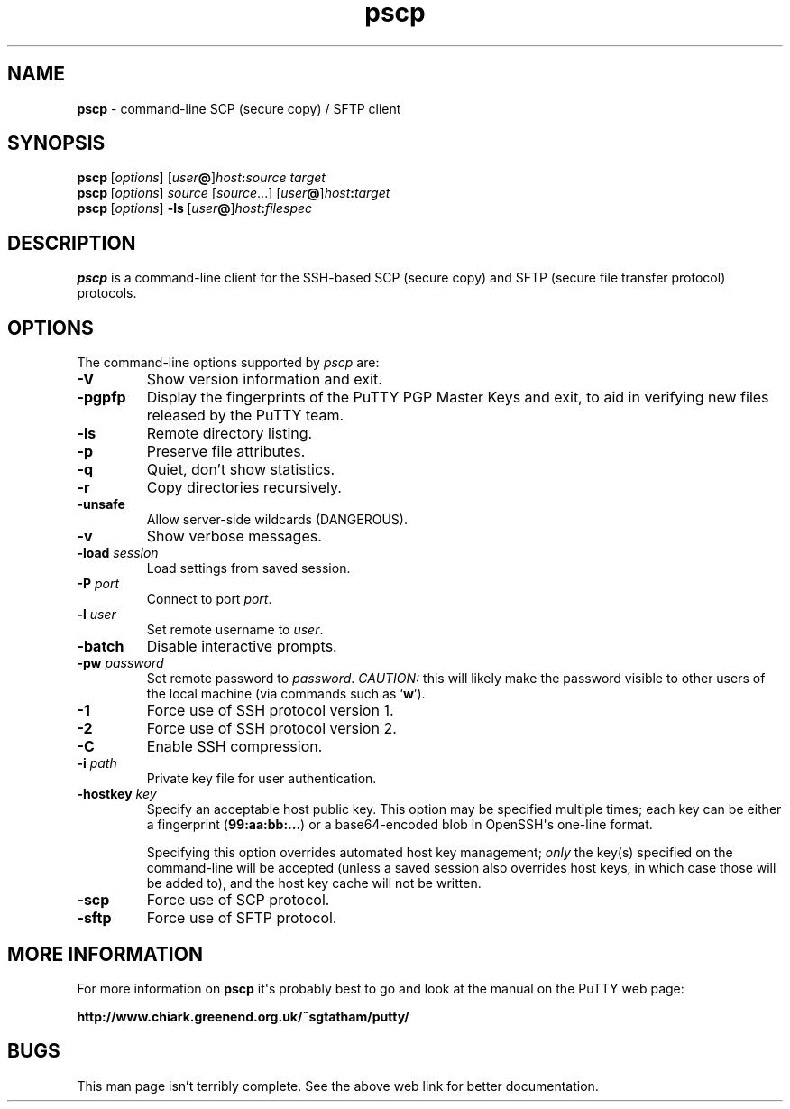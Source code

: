 .ie \n(.g .ds Aq \(aq
.el       .ds Aq '
.TH "pscp" "1" "2004\(hy03\(hy24" "PuTTY\ tool\ suite" "PuTTY\ tool\ suite"
.SH "NAME"
.PP
\fBpscp\fP \- command-line SCP (secure copy) / SFTP client
.SH "SYNOPSIS"
.PP
.nf
\fBpscp\fP\ [\fIoptions\fP]\ [\fIuser\fP\fB@\fP]\fIhost\fP\fB:\fP\fIsource\fP\ \fItarget\fP
\fBpscp\fP\ [\fIoptions\fP]\ \fIsource\fP\ [\fIsource\fP...]\ [\fIuser\fP\fB@\fP]\fIhost\fP\fB:\fP\fItarget\fP
\fBpscp\fP\ [\fIoptions\fP]\ \fB\-ls\fP\ [\fIuser\fP\fB@\fP]\fIhost\fP\fB:\fP\fIfilespec\fP
.fi
.SH "DESCRIPTION"
.PP
\fBpscp\fP is a command-line client for the SSH-based SCP (secure copy) and SFTP (secure file transfer protocol) protocols.
.SH "OPTIONS"
.PP
The command-line options supported by \fIpscp\fP are:
.IP "\fB-V\fP"
Show version information and exit.
.IP "\fB-pgpfp\fP"
Display the fingerprints of the PuTTY PGP Master Keys and exit, to aid in verifying new files released by the PuTTY team.
.IP "\fB-ls\fP"
Remote directory listing.
.IP "\fB-p\fP"
Preserve file attributes.
.IP "\fB-q\fP"
Quiet, don't show statistics.
.IP "\fB-r\fP"
Copy directories recursively.
.IP "\fB-unsafe\fP"
Allow server-side wildcards (DANGEROUS).
.IP "\fB-v\fP"
Show verbose messages.
.IP "\fB-load\fP \fIsession\fP"
Load settings from saved session.
.IP "\fB-P\fP \fIport\fP"
Connect to port \fIport\fP.
.IP "\fB-l\fP \fIuser\fP"
Set remote username to \fIuser\fP.
.IP "\fB-batch\fP"
Disable interactive prompts.
.IP "\fB-pw\fP \fIpassword\fP"
Set remote password to \fIpassword\fP. \fICAUTION:\fP this will likely make the password visible to other users of the local machine (via commands such as `\fBw\fP').
.IP "\fB-1\fP"
Force use of SSH protocol version 1.
.IP "\fB-2\fP"
Force use of SSH protocol version 2.
.IP "\fB-C\fP"
Enable SSH compression.
.IP "\fB-i\fP \fIpath\fP"
Private key file for user authentication.
.IP "\fB\-hostkey\fP \fIkey\fP"
Specify an acceptable host public key. This option may be specified multiple times; each key can be either a fingerprint (\fB99:aa:bb:...\fP) or a base64-encoded blob in OpenSSH\*(Aqs one-line format.
.RS
.PP
Specifying this option overrides automated host key management; \fIonly\fP the key(s) specified on the command-line will be accepted (unless a saved session also overrides host keys, in which case those will be added to), and the host key cache will not be written. 
.RE
.IP "\fB-scp\fP"
Force use of SCP protocol.
.IP "\fB-sftp\fP"
Force use of SFTP protocol.
.SH "MORE INFORMATION"
.PP
For more information on \fBpscp\fP it\*(Aqs probably best to go and look at the manual on the PuTTY web page:
.PP
\fBhttp://www.chiark.greenend.org.uk/~sgtatham/putty/\fP
.SH "BUGS"
.PP
This man page isn't terribly complete. See the above web link for better documentation.
